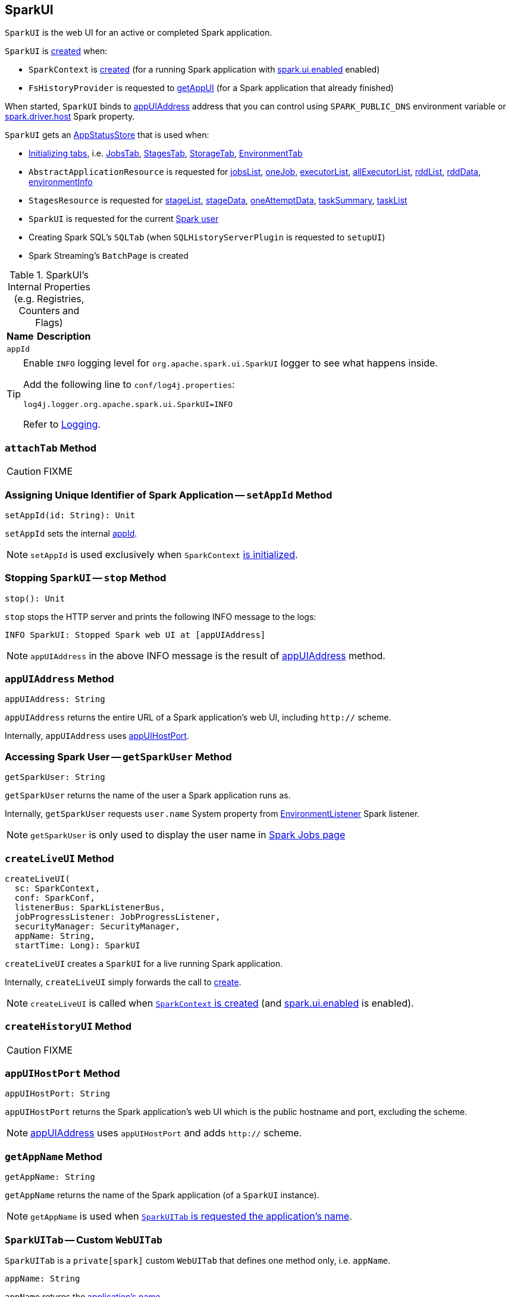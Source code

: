 == [[SparkUI]] SparkUI

`SparkUI` is the web UI for an active or completed Spark application.

`SparkUI` is <<creating-instance, created>> when:

* `SparkContext` is link:spark-sparkcontext-creating-instance-internals.adoc#_ui[created] (for a running Spark application with link:spark-webui.adoc#spark.ui.enabled[spark.ui.enabled] enabled)

* `FsHistoryProvider` is requested to link:spark-history-server-FsHistoryProvider.adoc#getAppUI[getAppUI] (for a Spark application that already finished)

When started, `SparkUI` binds to <<appUIAddress, appUIAddress>> address that you can control using `SPARK_PUBLIC_DNS` environment variable or link:spark-driver.adoc#spark_driver_host[spark.driver.host] Spark property.

`SparkUI` gets an <<store, AppStatusStore>> that is used when:

* <<initialize, Initializing tabs>>, i.e. link:spark-webui-jobs.adoc#creating-instance[JobsTab], link:spark-webui-StagesTab.adoc#creating-instance[StagesTab], link:spark-webui-storage.adoc#creating-instance[StorageTab], link:spark-webui-environment.adoc##creating-instance[EnvironmentTab]

* `AbstractApplicationResource` is requested for link:spark-AbstractApplicationResource.adoc#jobsList[jobsList], link:spark-AbstractApplicationResource.adoc#oneJob[oneJob], link:spark-AbstractApplicationResource.adoc#executorList[executorList], link:spark-AbstractApplicationResource.adoc#allExecutorList[allExecutorList], link:spark-AbstractApplicationResource.adoc#rddList[rddList], link:spark-AbstractApplicationResource.adoc#rddData[rddData], link:spark-AbstractApplicationResource.adoc#environmentInfo[environmentInfo]

* `StagesResource` is requested for link:spark-StagesResource.adoc#stageList[stageList], link:spark-StagesResource.adoc#stageData[stageData], link:spark-StagesResource.adoc#oneAttemptData[oneAttemptData], link:spark-StagesResource.adoc#taskSummary[taskSummary], link:spark-StagesResource.adoc#taskList[taskList]

* `SparkUI` is requested for the current <<getSparkUser, Spark user>>

* Creating Spark SQL's `SQLTab` (when `SQLHistoryServerPlugin` is requested to `setupUI`)

* Spark Streaming's `BatchPage` is created

[[internal-registries]]
.SparkUI's Internal Properties (e.g. Registries, Counters and Flags)
[cols="1,2",options="header",width="100%"]
|===
| Name
| Description

| `appId`
| [[appId]]
|===

[TIP]
====
Enable `INFO` logging level for `org.apache.spark.ui.SparkUI` logger to see what happens inside.

Add the following line to `conf/log4j.properties`:

```
log4j.logger.org.apache.spark.ui.SparkUI=INFO
```

Refer to link:spark-logging.adoc[Logging].
====

=== [[attachTab]] `attachTab` Method

CAUTION: FIXME

=== [[setAppId]] Assigning Unique Identifier of Spark Application -- `setAppId` Method

[source, scala]
----
setAppId(id: String): Unit
----

`setAppId` sets the internal <<appId, appId>>.

NOTE: `setAppId` is used exclusively when `SparkContext` link:spark-sparkcontext-creating-instance-internals.adoc#spark.app.id[is initialized].

=== [[stop]] Stopping `SparkUI` -- `stop` Method

[source, scala]
----
stop(): Unit
----

`stop` stops the HTTP server and prints the following INFO message to the logs:

```
INFO SparkUI: Stopped Spark web UI at [appUIAddress]
```

NOTE: `appUIAddress` in the above INFO message is the result of <<appUIAddress, appUIAddress>> method.

=== [[appUIAddress]] `appUIAddress` Method

[source, scala]
----
appUIAddress: String
----

`appUIAddress` returns the entire URL of a Spark application's web UI, including `http://` scheme.

Internally, `appUIAddress` uses <<appUIHostPort, appUIHostPort>>.

=== [[getSparkUser]] Accessing Spark User -- `getSparkUser` Method

[source, scala]
----
getSparkUser: String
----

`getSparkUser` returns the name of the user a Spark application runs as.

Internally, `getSparkUser` requests `user.name` System property from link:spark-webui-EnvironmentListener.adoc[EnvironmentListener] Spark listener.

NOTE: `getSparkUser` is only used to display the user name in link:spark-webui-jobs.adoc#AllJobsPage[Spark Jobs page]

=== [[createLiveUI]] `createLiveUI` Method

[source, scala]
----
createLiveUI(
  sc: SparkContext,
  conf: SparkConf,
  listenerBus: SparkListenerBus,
  jobProgressListener: JobProgressListener,
  securityManager: SecurityManager,
  appName: String,
  startTime: Long): SparkUI
----

`createLiveUI` creates a `SparkUI` for a live running Spark application.

Internally, `createLiveUI` simply forwards the call to <<create, create>>.

NOTE: `createLiveUI` is called when link:spark-sparkcontext-creating-instance-internals.adoc#ui[`SparkContext` is created] (and link:spark-webui.adoc#spark.ui.enabled[spark.ui.enabled] is enabled).

=== [[createHistoryUI]] `createHistoryUI` Method

CAUTION: FIXME

=== [[appUIHostPort]] `appUIHostPort` Method

[source, scala]
----
appUIHostPort: String
----

`appUIHostPort` returns the Spark application's web UI which is the public hostname and port, excluding the scheme.

NOTE: <<appUIAddress, appUIAddress>> uses `appUIHostPort` and adds `http://` scheme.

=== [[getAppName]] `getAppName` Method

[source, scala]
----
getAppName: String
----

`getAppName` returns the name of the Spark application (of a `SparkUI` instance).

NOTE: `getAppName` is used when <<SparkUITab, `SparkUITab` is requested the application's name>>.

=== [[SparkUITab]][[appName]] `SparkUITab` -- Custom `WebUITab`

`SparkUITab` is a `private[spark]` custom `WebUITab` that defines one method only, i.e. `appName`.

[source, scala]
----
appName: String
----

`appName` returns the <<getAppName, application's name>>.

=== [[create]] Creating SparkUI Instance -- `create` Factory Method

[source, scala]
----
create(
  sc: Option[SparkContext],
  store: AppStatusStore,
  conf: SparkConf,
  securityManager: SecurityManager,
  appName: String,
  basePath: String = "",
  startTime: Long,
  appSparkVersion: String = org.apache.spark.SPARK_VERSION): SparkUI
----

`create` creates a `SparkUI` backed by a link:spark-core-AppStatusStore.adoc[AppStatusStore].

Internally, `create` simply creates a new <<creating-instance, SparkUI>>.

[NOTE]
====
`create` is used when:

* `SparkContext` is link:spark-sparkcontext-creating-instance-internals.adoc#_ui[created] (for a running Spark application)

* `FsHistoryProvider` is requested to link:spark-history-server-FsHistoryProvider.adoc#getAppUI[getAppUI] (for a Spark application that already finished)
====

=== [[creating-instance]] Creating SparkUI Instance

`SparkUI` takes the following when created:

* [[store]] link:spark-core-AppStatusStore.adoc[AppStatusStore]
* [[sc]] link:spark-SparkContext.adoc[SparkContext]
* [[conf]] link:spark-SparkConf.adoc[SparkConf]
* [[securityManager]] `SecurityManager`
* [[appName]] Application name
* [[basePath]] `basePath`
* [[startTime]] Start time
* [[appSparkVersion]] `appSparkVersion`

`SparkUI` initializes the <<internal-registries, internal registries and counters>> and <<initialize, the tabs and handlers>>.

=== [[initialize]] Attaching Tabs and Context Handlers -- `initialize` Method

[source, scala]
----
initialize(): Unit
----

`initialize` creates and <<attachTab, attaches>> the following tabs:

1. link:spark-webui-jobs.adoc[JobsTab]
2. link:spark-webui-StagesTab.adoc[StagesTab]
3. link:spark-webui-storage.adoc[StorageTab]
4. link:spark-webui-environment.adoc[EnvironmentTab]
5. link:spark-webui-executors.adoc[ExecutorsTab]

`initialize` also attaches `ServletContextHandler` handlers:

1. `/static` to serve static files from `org/apache/spark/ui/static` directory (on CLASSPATH).
2. Redirecting `/` to `/jobs/` (so link:spark-webui-jobs.adoc[Jobs tab] is the first tab when you open web UI).
3. Serving `/api` context path (with `org.apache.spark.status.api.v1` provider package) using ApiRootResource.
4. Redirecting `/stages/stage/kill` to `/stages/`

NOTE: `initialize` is part of the WebUI Contract and is executed when <<creating-instance, `SparkUI` is created>>.
